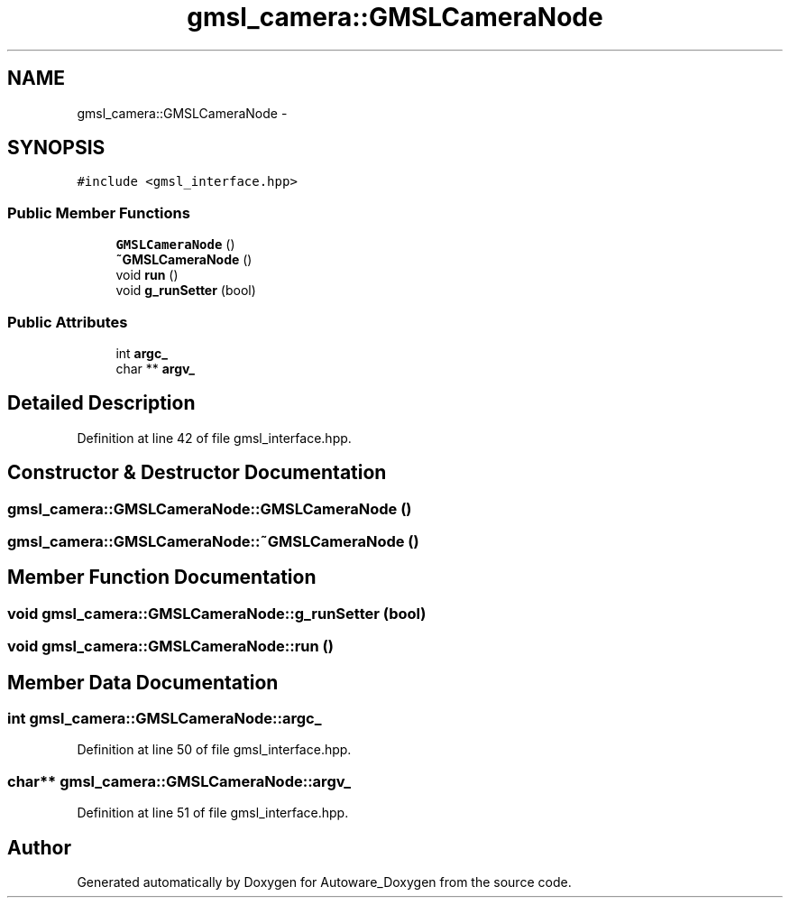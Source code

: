 .TH "gmsl_camera::GMSLCameraNode" 3 "Fri May 22 2020" "Autoware_Doxygen" \" -*- nroff -*-
.ad l
.nh
.SH NAME
gmsl_camera::GMSLCameraNode \- 
.SH SYNOPSIS
.br
.PP
.PP
\fC#include <gmsl_interface\&.hpp>\fP
.SS "Public Member Functions"

.in +1c
.ti -1c
.RI "\fBGMSLCameraNode\fP ()"
.br
.ti -1c
.RI "\fB~GMSLCameraNode\fP ()"
.br
.ti -1c
.RI "void \fBrun\fP ()"
.br
.ti -1c
.RI "void \fBg_runSetter\fP (bool)"
.br
.in -1c
.SS "Public Attributes"

.in +1c
.ti -1c
.RI "int \fBargc_\fP"
.br
.ti -1c
.RI "char ** \fBargv_\fP"
.br
.in -1c
.SH "Detailed Description"
.PP 
Definition at line 42 of file gmsl_interface\&.hpp\&.
.SH "Constructor & Destructor Documentation"
.PP 
.SS "gmsl_camera::GMSLCameraNode::GMSLCameraNode ()"

.SS "gmsl_camera::GMSLCameraNode::~GMSLCameraNode ()"

.SH "Member Function Documentation"
.PP 
.SS "void gmsl_camera::GMSLCameraNode::g_runSetter (bool)"

.SS "void gmsl_camera::GMSLCameraNode::run ()"

.SH "Member Data Documentation"
.PP 
.SS "int gmsl_camera::GMSLCameraNode::argc_"

.PP
Definition at line 50 of file gmsl_interface\&.hpp\&.
.SS "char** gmsl_camera::GMSLCameraNode::argv_"

.PP
Definition at line 51 of file gmsl_interface\&.hpp\&.

.SH "Author"
.PP 
Generated automatically by Doxygen for Autoware_Doxygen from the source code\&.
